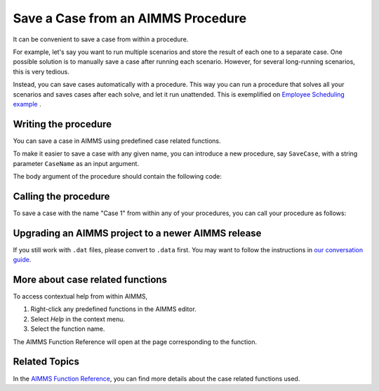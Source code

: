 Save a Case from an AIMMS Procedure
====================================

.. meta::
   :description: How to programmatically save a case file from a procedure.
   :keywords: case, procedure, CaseFind, CaseCreate, CaseSetCurrent

It can be convenient to save a case from within a procedure. 

For example, let's say you want to run multiple scenarios and 
store the result of each one to a separate case. One
possible solution is to manually save a case
after running each scenario. However, for several long-running scenarios, this is very tedious. 

Instead, you can save cases automatically with a procedure. This way you can run
a procedure that solves all your scenarios and saves cases after each solve, and let it run unattended. 
This is exemplified on `Employee Scheduling example <https://how-to.aimms.com/Articles/387/387-employee-scheduling.html>`_ . 

Writing the procedure
-----------------------------------

You can save a case in AIMMS using predefined case related functions. 

To make it easier to save a case with any given name,
you can introduce a new procedure, say ``SaveCase``, with a string parameter
``CaseName`` as an input argument. 

The body argument of the procedure should
contain the following code:


.. code-block:: aimms
    :linenos:

    Procedure SaveCase {
        Arguments: (sp_in_caseName);
        Body: {
            ! Save the case in the folder "data".
            if not DirectoryExists( "data" ) then
                DirectoryCreate("data");
            endif ;
            CaseFileSave("data\\" + sp_CaseName + ".data", AllIdentifiers);
        }
        StringParameter sp_in_caseName {
            Property: Input;
        }
    }


Calling the procedure
----------------------
To save a case with the name "Case 1" from within any of your procedures, you can call your procedure as follows:

.. code-block:: aimms
    :linenos:

    SaveCase("Case 1") ; 

Upgrading an AIMMS project to a newer AIMMS release
----------------------------------------------------

If you still work with ``.dat`` files, please convert to ``.data`` first. You may want to follow the instructions in
`our conversation guide <https://how-to.aimms.com/Articles/314/314-from-dat-to-data.html>`_.


More about case related functions
---------------------------------------------
To access contextual help from within AIMMS, 

1. Right-click any predefined functions in the AIMMS editor.
2. Select *Help* in the context menu.
3. Select the function name. 

The AIMMS Function Reference will open at the page corresponding to the function.


Related Topics
---------------

In the `AIMMS Function Reference <https://documentation.aimms.com/functionreference/data-management/case-management/index.html>`_, you can find more details about the case related functions used. 






